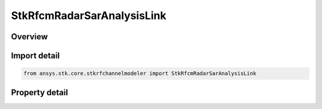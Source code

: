 StkRfcmRadarSarAnalysisLink
===========================

.. py:class:: ansys.stk.core.stkrfchannelmodeler.StkRfcmRadarSarAnalysisLink

   Bases: :py:class:`~ansys.stk.core.stkrfchannelmodeler.IStkRfcmAnalysisLink`

   A transceiver link for a Sar analysis.

.. py:currentmodule:: StkRfcmRadarSarAnalysisLink

Overview
--------

.. tab-set::

    .. tab-item:: Properties
        
        .. list-table::
            :header-rows: 0
            :widths: auto

            * - :py:attr:`~ansys.stk.core.stkrfchannelmodeler.StkRfcmRadarSarAnalysisLink.image_location_name`
              - Get the analysis link image location name.



Import detail
-------------

.. code-block:: python

    from ansys.stk.core.stkrfchannelmodeler import StkRfcmRadarSarAnalysisLink


Property detail
---------------

.. py:property:: image_location_name
    :canonical: ansys.stk.core.stkrfchannelmodeler.StkRfcmRadarSarAnalysisLink.image_location_name
    :type: str

    Get the analysis link image location name.


